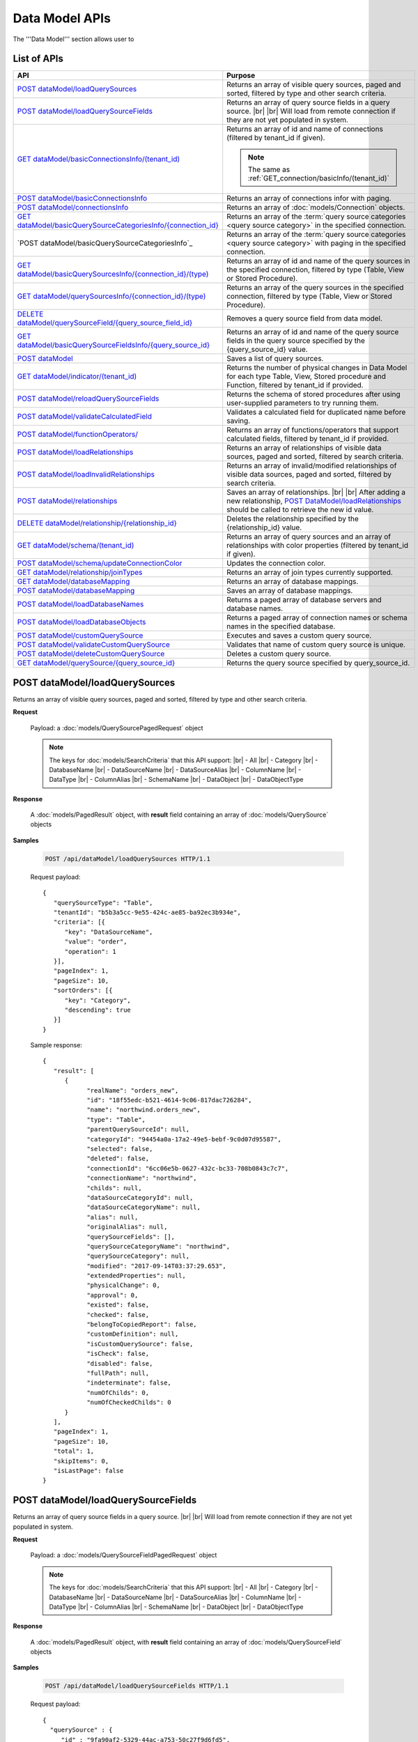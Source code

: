 

============================
Data Model APIs
============================

The '''Data Model''' section allows user to

.. hlist::
   :columns: 2
   
   * manage data sources and data source fields
   * add computed columns
   * delete columns
   * manage relationships

List of APIs
------------

.. list-table::
   :class: apitable
   :widths: 35 65
   :header-rows: 1

   * - API
     - Purpose
   * - `POST dataModel/loadQuerySources`_
     - Returns an array of visible query sources, paged and sorted, filtered by type and other search criteria.
   * - `POST dataModel/loadQuerySourceFields`_
     - Returns an array of query source fields in a query source. |br| |br|
       Will load from remote connection if they are not yet populated in system.
   * - `GET dataModel/basicConnectionsInfo/(tenant_id)`_
     - Returns an array of id and name of connections (filtered by tenant_id if given).
     
       .. note::
          
          The same as :ref:`GET_connection/basicInfo/(tenant_id)`
   * - `POST dataModel/basicConnectionsInfo`_
     - Returns an array of connections infor with paging.
   * - `POST dataModel/connectionsInfo`_
     - Returns an array of :doc:`models/Connection` objects.
   * - `GET dataModel/basicQuerySourceCategoriesInfo/{connection_id}`_
     - Returns an array of the :term:`query source categories <query source category>` in the specified connection.
     
       .. versionadded:: 2.0.3
   * - `POST dataModel/basicQuerySourceCategoriesInfo`_
     - Returns an array of the :term:`query source categories <query source category>` with paging in the specified connection.
     
       .. versionadded:: 2.4.0
   * - `GET dataModel/basicQuerySourcesInfo/{connection_id}/(type)`_
     - Returns an array of id and name of the query sources in the specified connection, filtered by type (Table, View or Stored Procedure).
   * - `GET dataModel/querySourcesInfo/{connection_id}/(type)`_
     - Returns an array of the query sources in the specified connection, filtered by type (Table, View or Stored Procedure).
   * - `DELETE dataModel/querySourceField/{query_source_field_id}`_
     - Removes a query source field from data model.
   * - `GET dataModel/basicQuerySourceFieldsInfo/{query_source_id}`_
     - Returns an array of id and name of the query source fields in the query source specified by the {query_source_id} value.
   * - `POST dataModel`_
     - Saves a list of query sources.
   * - `GET dataModel/indicator/(tenant_id)`_
     - Returns the number of physical changes in Data Model for each type Table, View, Stored procedure and Function, filtered by tenant_id if provided.
   * - `POST dataModel/reloadQuerySourceFields`_
     - Returns the schema of stored procedures after using user-supplied parameters to try running them.
   * - `POST dataModel/validateCalculatedField`_
     - Validates a calculated field for duplicated name before saving.
   * - `POST dataModel/functionOperators/`_
     - Returns an array of functions/operators that support calculated fields, filtered by tenant_id if provided.
   * - `POST dataModel/loadRelationships`_
     - Returns an array of relationships of visible data sources, paged and sorted, filtered by search criteria.
   * - `POST dataModel/loadInvalidRelationships`_

       .. versionadded:: 2.16.0
     - Returns an array of invalid/modified relationships of visible data sources, paged and sorted, filtered by search criteria.
   * - `POST dataModel/relationships`_
     - Saves an array of relationships. |br| |br|
       After adding a new relationship, `POST DataModel/loadRelationships`_ should be called to retrieve the new id value.
   * - `DELETE dataModel/relationship/{relationship_id}`_
     - Deletes the relationship specified by the {relationship_id} value.
   * - `GET dataModel/schema/(tenant_id)`_
     - Returns an array of query sources and an array of relationships with color properties (filtered by tenant_id if given).
   * - `POST dataModel/schema/updateConnectionColor`_
     - Updates the connection color.
   * - `GET dataModel/relationship/joinTypes`_
     - Returns an array of join types currently supported.
   * - `GET dataModel/databaseMapping`_
     - Returns an array of database mappings.
   * - `POST dataModel/databaseMapping`_
     - Saves an array of database mappings.
   * - `POST dataModel/loadDatabaseNames`_
     - Returns a paged array of database servers and database names.
   * - `POST dataModel/loadDatabaseObjects`_
     - Returns a paged array of connection names or schema names in the specified database.
   * - `POST dataModel/customQuerySource`_
     - Executes and saves a custom query source.
   * - `POST dataModel/validateCustomQuerySource`_
     - Validates that name of custom query source is unique.
   * - `POST dataModel/deleteCustomQuerySource`_
     - Deletes a custom query source.
   * - `GET dataModel/querySource/{query_source_id}`_
     - Returns the query source specified by query_source_id.

.. _POST_dataModel/loadQuerySources:

POST dataModel/loadQuerySources
--------------------------------------------------------------

Returns an array of visible query sources, paged and sorted, filtered by type and other search criteria.

**Request**

    Payload: a :doc:`models/QuerySourcePagedRequest` object

    .. note::
       
       The keys for :doc:`models/SearchCriteria` that this API support: |br|
       - All |br|
       - Category |br|
       - DatabaseName |br|
       - DataSourceName |br|
       - DataSourceAlias |br|
       - ColumnName |br|
       - DataType |br|
       - ColumnAlias |br|
       - SchemaName |br|
       - DataObject |br|
       - DataObjectType

**Response**

    A :doc:`models/PagedResult` object, with **result** field containing an array of :doc:`models/QuerySource` objects

**Samples**

   .. code-block:: http

      POST /api/dataModel/loadQuerySources HTTP/1.1

   Request payload::

      {
         "querySourceType": "Table",
         "tenantId": "b5b3a5cc-9e55-424c-ae85-ba92ec3b934e",
         "criteria": [{
            "key": "DataSourceName",
            "value": "order",
            "operation": 1
         }],
         "pageIndex": 1,
         "pageSize": 10,
         "sortOrders": [{
            "key": "Category",
            "descending": true
         }]
      }

   Sample response::

      {
         "result": [        
            {
                  "realName": "orders_new",
                  "id": "18f55edc-b521-4614-9c06-817dac726284",
                  "name": "northwind.orders_new",
                  "type": "Table",
                  "parentQuerySourceId": null,
                  "categoryId": "94454a0a-17a2-49e5-bebf-9c0d07d95587",
                  "selected": false,
                  "deleted": false,
                  "connectionId": "6cc06e5b-0627-432c-bc33-708b0843c7c7",
                  "connectionName": "northwind",
                  "childs": null,
                  "dataSourceCategoryId": null,
                  "dataSourceCategoryName": null,
                  "alias": null,
                  "originalAlias": null,
                  "querySourceFields": [],
                  "querySourceCategoryName": "northwind",
                  "querySourceCategory": null,
                  "modified": "2017-09-14T03:37:29.653",
                  "extendedProperties": null,
                  "physicalChange": 0,
                  "approval": 0,
                  "existed": false,
                  "checked": false,
                  "belongToCopiedReport": false,
                  "customDefinition": null,
                  "isCustomQuerySource": false,
                  "isCheck": false,
                  "disabled": false,
                  "fullPath": null,
                  "indeterminate": false,
                  "numOfChilds": 0,
                  "numOfCheckedChilds": 0
            }
         ],
         "pageIndex": 1,
         "pageSize": 10,
         "total": 1,
         "skipItems": 0,
         "isLastPage": false
      }

.. _POST_dataModel/loadQuerySourceFields:

POST dataModel/loadQuerySourceFields
--------------------------------------------------------------

Returns an array of query source fields in a query source. |br| |br|
Will load from remote connection if they are not yet populated in system.

**Request**

    Payload: a :doc:`models/QuerySourceFieldPagedRequest` object

    .. note::
       
       The keys for :doc:`models/SearchCriteria` that this API support: |br|
       - All |br|
       - Category |br|
       - DatabaseName |br|
       - DataSourceName |br|
       - DataSourceAlias |br|
       - ColumnName |br|
       - DataType |br|
       - ColumnAlias |br|
       - SchemaName |br|
       - DataObject |br|
       - DataObjectType


**Response**

        A :doc:`models/PagedResult` object, with **result** field containing an array of :doc:`models/QuerySourceField` objects

**Samples**

   .. code-block:: http

      POST /api/dataModel/loadQuerySourceFields HTTP/1.1

   Request payload::

      {
        "querySource" : {
           "id" : "9fa90af2-5329-44ac-a753-50c27f9d6fd5",
           "type" : "Table"
        },
        "criteria" : [],
        "tenantId" : null,
        "pageIndex" : 1,
        "pageSize" : 1,
        "sortOrders" : [{
              "key" : "Alias",
              "descending" : true
           }
        ]
      }


   Sample response::

      {
         "result": [
            {
                  "name": "ShipVia",
                  "alias": "",
                  "dataType": "int",
                  "izendaDataType": "Numeric",
                  "allowDistinct": true,
                  "visible": true,
                  "filterable": true,
                  "querySourceId": "18f55edc-b521-4614-9c06-817dac726284",
                  "parentId": null,
                  "expressionFields": [],
                  "filteredValue": "",
                  "type": 0,
                  "groupPosition": 0,
                  "position": 7,
                  "extendedProperties": "{\"PrimaryKey\":true}",
                  "physicalChange": 0,
                  "approval": 0,
                  "existed": false,
                  "matchedTenant": false,
                  "functionName": null,
                  "expression": null,
                  "fullName": null,
                  "calculatedTree": null,
                  "reportId": null,
                  "originalName": null,
                  "originalId": "00000000-0000-0000-0000-000000000000",
                  "isParameter": false,
                  "isCalculated": false,
                  "hasAggregatedFunction": false,
                  "querySource": null,
                  "querySourceName": null,
                  "categoryName": null,
                  "inaccessible": false,
                  "originalAlias": null,
                  "fullPath": null,
                  "isCheck": false,
                  "id": "0b0645cc-c401-4574-a868-aacaada4cb16",
                  "state": 0,
                  "deleted": false,
                  "inserted": true,
                  "version": null,
                  "created": null,
                  "createdBy": "acme",
                  "modified": "2017-09-14T03:35:32.33",
                  "modifiedBy": null
            }
         ],
         "pageIndex": 1,
         "pageSize": 1,
         "total": 14,
         "skipItems": 0,
         "isLastPage": true
      }


GET dataModel/basicConnectionsInfo/(tenant_id)
--------------------------------------------------------------

Returns an array of id and name of connections (filtered by tenant_id if given).

.. note::

   The same as :ref:`GET_connection/basicInfo/(tenant_id)`

**Request**

    No payload

**Response**

   An array of :doc:`models/Item` objects with:

      \- **key** is the id of the connection |br|
      \- **value** is the name of the connection

**Samples**

   .. code-block:: http

      GET /api/dataModel/basicConnectionsInfo HTTP/1.1

   Sample response::

      [
         {
            "key": "6cc06e5b-0627-432c-bc33-708b0843c7c7",
            "value": "northwind",
            "originalValue": null,
            "dataFormat": null,
            "intimePeriodType": null,
            "valueInTimePeriod": 0,
            "function": null
         }
      ]

POST dataModel/basicConnectionsInfo
--------------------------------------------------------------

Returns an array of connections infor with paging.

.. versionadded:: 2.4.0

.. note::

   The same as :ref:`GET_connection/basicInfo/(tenant_id)`

**Request**

   Payload: a :doc:`models/PagedRequest` object.

   .. note::
       
       The keys for :doc:`models/SearchCriteria` that this API support: |br|
       - Id |br|
       - Name

**Response**

   A :doc:`models/PagedResult` object with **result** field containing a list of :doc:`models/Item` objects whose each **key** is the connectionsId and **value** is the connectionName.

**Samples**

   .. code-block:: http

      POST /api/dataModel/basicConnectionsInfo HTTP/1.1

   Sample response::

      {
         "result": [
            {
                  "key": "2046c03b-3830-4385-9ac0-bdc95e92ea49",
                  "value": "[MSSQL]My Test 1",
                  "originalValue": null,
                  "dataFormat": null,
                  "intimePeriodType": null,
                  "valueInTimePeriod": 0,
                  "function": null
            },
            {
                  "key": "7e682625-52c8-4524-a19d-4d8225aa9ea8",
                  "value": "[MSSQL]My Test 2",
                  "originalValue": null,
                  "dataFormat": null,
                  "intimePeriodType": null,
                  "valueInTimePeriod": 0,
                  "function": null
            }
         ],
         "pageIndex": 1,
         "pageSize": 2,
         "total": 19,
         "skipItems": 0,
         "isLastPage": false
      }

POST dataModel/connectionsInfo
--------------------------------------------------------

Returns an array of :doc:`models/Connection` objects.

.. versionadded:: 2.7.0

**Request**

   Payload: a :doc:`models/PagedRequest` object.

**Response**

   A :doc:`models/PagedResult` object with **result** field containing a list of :doc:`models/Connection` objects.

**Samples**

   .. code-block:: http

      POST /api/dataModel/connectionsInfo HTTP/1.1

   Request payload::

      {
         "skipItems":-1,
         "tenantId":null
      }

   Sample response::

      {  
         "result":[  
            {  
               "id":"fa1c3381-d56a-4648-a280-480c759ef867",
               "name":"mydb",
               "originalName":null,
               "serverTypeId":"572bd576-8c92-4901-ab2a-b16e38144813",
               "databaseServer":"izenda-vm04",
               "serverTypeName":"MSSQL",
               "connectionString":"1YRqPAk9Lqdvvn/yborkLmvZ2CP4cI+xfMq4NZdEfvLVxFoMqDSGYBLPPOYIwpEWLhKw+f1nxXIcqfUZxE4mRA==",
               "visible":false,
               "deleted":false,
               "relateToConnectionId":null,
               "tenantId":null,
               "dBSource":{  
                  "querySources":[]
               },
               "relationships":null,
               "physicalChange":0,
               "checked":false,
               "isCheck":false,
               "databaseName":"mydb",
               "fullPath":null,
               "indeterminate":false,
               "numOfChilds":0,
               "numOfCheckedChilds":0
            }
         ],
         "pageIndex":0,
         "pageSize":1000,
         "total":5,
         "skipItems":-1,
         "isLastPage":true
      }


GET dataModel/basicQuerySourceCategoriesInfo/{connection_id}
--------------------------------------------------------------

Returns an array of the :term:`query source categories <query source category>` in the specified connection.

.. versionadded:: 2.0.3

**Request**

    No payload

**Response**

   An array of :doc:`models/Item` objects with:

      \- **key** is the id of the :doc:`models/QuerySourceCategory` |br|
      \- **value** is the name of the :doc:`models/QuerySourceCategory`

**Samples**

   .. code-block:: http

      GET /api/dataModel/basicQuerySourceCategoriesInfo/2046c03b-3830-4385-9ac0-bdc95e92ea49 HTTP/1.1

   Sample response::

      [
        {
          "key": "34dc82ea-890d-4e3a-86a9-91ef171fd6f5",
          "value": "Application",
          "originalValue": null,
          "dataFormat": null,
          "intimePeriodType": null,
          "valueInTimePeriod": 0,
          "function": null
        },
        {
          "key": "e3354049-cffc-4b3d-1g25-e9f518d12d01",
          "value": "DataLoadSimulation",
          "originalValue": null,
          "dataFormat": null,
          "intimePeriodType": null,
          "valueInTimePeriod": 0,
          "function": null
        }
      ]

POST dataModel/basicQuerySourceCategoriesInfo/
--------------------------------------------------------------

Returns an array of the :term:`query source categories <query source category>` with paging.

.. versionadded:: 2.4.0

**Request**

    Payload: a :doc:`models/QuerySourceCategoryPagedRequest` object.

    .. note::
       
       The keys for :doc:`models/SearchCriteria` that this API support: |br|
       - Id |br|
       - Name

**Response**

       A :doc:`models/PagedResult` object with **result** field containing a list of :doc:`models/Item` objects whose each **key** is the id of the :doc:`models/QuerySourceCategory` and **value** is the name of the the :doc:`models/QuerySourceCategory`.

**Samples**

   .. code-block:: http

      POST /api/dataModel/basicQuerySourceCategoriesInfo HTTP/1.1

   Sample response::

      {
         "result": [
            {
                  "key": "34dc82ea-890d-4e3a-86a9-91ef171f4ca5",
                  "value": "Application",
                  "originalValue": null,
                  "dataFormat": null,
                  "intimePeriodType": null,
                  "valueInTimePeriod": 0,
                  "function": null
            }
         ],
         "pageIndex": 1,
         "pageSize": 1,
         "total": 11,
         "skipItems": 0,
         "isLastPage": false
      }

GET dataModel/basicQuerySourcesInfo/{connection_id}/(type)
--------------------------------------------------------------

Returns an array of id and name of the query sources in the specified connection, filtered by type (Table, View or Stored Procedure).

**Request**

    No payload

    **type** values:
    
    * Table
    * View
    * Stored%20Procedure

**Response**

   An array of :doc:`models/Item` objects with:

      \- **key** is the id of the :doc:`models/QuerySource` |br|
      \- **value** is the name of the :doc:`models/QuerySource`

**Samples**

   .. code-block:: http

      GET /api/dataModel/basicQuerySourcesInfo/48733501-c57d-48ca-aded-501d5ebdaad9 HTTP/1.1

   Sample response::

      [{
         "key": "4e9aabda-9a95-4a00-8d80-0b8b1fbc7bc8",
         "value": "dbo.Suppliers",
         "originalValue": null,
         "dataFormat": null,
         "intimePeriodType": null,
         "valueInTimePeriod": 0,
         "function": null
      }, {
         "key": "42f7c4ff-f44e-4460-bd50-10540d99a276",
         "value": "dbo.Order Details",
         "originalValue": null,
         "dataFormat": null,
         "intimePeriodType": null,
         "valueInTimePeriod": 0,
         "function": null
      }]


GET dataModel/querySourcesInfo/{connection_id}/(type)
--------------------------------------------------------------

Returns an array of the query sources in the specified connection, filtered by type (Table, View or Stored Procedure).

**Request**

    No payload

    **type** values:

    * Table
    * View
    * Stored%20Procedure

**Response**

    An array of :doc:`models/QuerySourceInfo` objects

**Samples**

   .. code-block:: http

      GET /api/dataModel/querySourcesInfo/5e8e56ce-ac29-48cf-ae0d-56cb5d9a935e/Table HTTP/1.1

   Sample response::

      [
        {
          "id": "77882ea1-6d82-45c2-b762-6c8612682b91",
          "name": "Categories",
          "alias": null,
          "category": "dbo",
          "serverTypeId": "00000000-0000-0000-0000-000000000000",
          "connectionStringId": "00000000-0000-0000-0000-000000000000",
          "connectionString": null,
          "connectionName": null,
          "querySourceCategoryName": null
        },
        {
          "id": "55329213-9db0-4835-b465-44b3ac9b19fa",
          "name": "CustomerCustomerDemo",
          "alias": null,
          "category": "dbo",
          "serverTypeId": "00000000-0000-0000-0000-000000000000",
          "connectionStringId": "00000000-0000-0000-0000-000000000000",
          "connectionString": null,
          "connectionName": null,
          "querySourceCategoryName": null
        }]


DELETE dataModel/querySourceField/{query_source_field_id}
--------------------------------------------------------------

Removes a query source field from data model.

**Request**

    No payload

**Response**

    * true if the deletion is succesful
    * false if not

**Samples**

   .. code-block:: http

      DELETE /api/dataModel/querySourceField/da7be1b4-d4c0-43c4-a11b-5c87004c4837 HTTP/1.1

   Sample response::

      true


GET dataModel/basicQuerySourceFieldsInfo/{query_source_id}
--------------------------------------------------------------

Returns an array of id and name of the query source fields in the query source specified by the {query_source_id} value.

**Request**

    No payload

**Response**

   An array of :doc:`models/Item` objects with:

      \- **key** is the id of the :doc:`models/QuerySourceField` |br|
      \- **value** if the name of the :doc:`models/QuerySourceField`

**Samples**

   .. code-block:: http

      GET /api/dataModel/basicQuerySourceFieldsInfo/4e9aabda-9a95-4a00-8d80-0b8b1fbc7bc8 HTTP/1.1

   Sample response::

      [{
         "key": "f8c2a34b-b304-4f1d-9d90-96c018ec3d2a",
         "value": "ContactName",
         "originalValue": null,
         "dataFormat": null,
         "intimePeriodType": null,
         "valueInTimePeriod": 0,
         "function": null
      }, {
         "key": "a895434e-a77b-452e-8ed1-9b5fa339f1a8",
         "value": "CompanyName",
         "originalValue": null,
         "dataFormat": null,
         "intimePeriodType": null,
         "valueInTimePeriod": 0,
         "function": null
      }, {
         "key": "3b266337-0142-4a4b-8351-ea0a74a7f234",
         "value": "SupplierID",
         "originalValue": null,
         "dataFormat": null,
         "intimePeriodType": null,
         "valueInTimePeriod": 0,
         "function": null
      }]

.. _POST_dataModel:

POST dataModel
--------------------------------------------------------------

Saves a list of query sources.

**Request**

    Payload: a :doc:`models/DataModel` object

**Response**

    An :doc:`models/OperationResult` object with **success** field true if the save is successful

**Samples**

   .. code-block:: http

      POST /api/dataModel HTTP/1.1

   Request payload to save the aliases for column [dbo].[AWBuildVersion].[Database Version] and for table [dbo].[Categories]::

      {
        "tenantId" : null,
        "querySources" : [{
              "id" : "c3330d53-cd8d-411c-9e7d-05849c7f2cc3",
              "name" : "dbo.AWBuildVersion",
              "type" : "Table",
              "parentQuerySourceId" : null,
              "categoryId" : null,
              "selected" : false,
              "connectionId" : "828e10df-dedb-42f6-8adf-b0785810837e",
              "connectionName" : "AdventureWorks2008R2",
              "childs" : null,
              "dataSourceCategoryId" : null,
              "dataSourceCategoryName" : null,
              "alias" : null,
              "querySourceFields" : [{
                    "id" : "dc4eca5c-ec25-4721-9f72-f98813f9b116",
                    "name" : "VersionDate",
                    "alias" : "",
                    "dataType" : "datetime",
                    "visible" : true,
                    "filterable" : true,
                    "deleted" : false,
                    "querySourceId" : "c3330d53-cd8d-411c-9e7d-05849c7f2cc3",
                    "parentId" : null,
                    "children" : null,
                    "modified" : "2016-04-06T04:20:37",
                    "filteredValue" : "{}",
                    "type" : 0,
                    "position" : 0,
                    "extendedProperties" : "",
                    "physicalChange" : 0,
                    "approval" : 0,
                    "existed" : false,
                    "matchedTenant" : false
                 }, {
                    "id" : "a3466647-d30b-4b21-868d-c05d074cba66",
                    "name" : "Database Version",
                    "alias" : "dbversion",
                    "dataType" : "nvarchar",
                    "visible" : true,
                    "filterable" : true,
                    "deleted" : false,
                    "querySourceId" : "c3330d53-cd8d-411c-9e7d-05849c7f2cc3",
                    "parentId" : null,
                    "children" : null,
                    "modified" : "2016-04-06T04:20:37",
                    "filteredValue" : "{}",
                    "type" : 0,
                    "position" : 0,
                    "extendedProperties" : "",
                    "physicalChange" : 0,
                    "approval" : 0,
                    "existed" : false,
                    "matchedTenant" : false
                 }
              ],
              "querySourceCategory" : null,
              "modified" : null,
              "extendedProperties" : "{}",
              "physicalChange" : 0,
              "approval" : 0,
              "existed" : false
           }, {
              "id" : "f5e3450b-2b5b-4388-bce3-05efba5b8311",
              "name" : "dbo.Categories",
              "type" : "Table",
              "parentQuerySourceId" : null,
              "categoryId" : null,
              "selected" : false,
              "connectionId" : "8143ad74-fa73-4224-9299-b115252e1cc7",
              "connectionName" : "Northwind2014",
              "childs" : null,
              "dataSourceCategoryId" : "014e42b4-979a-4a7f-80cf-492142572d10",
              "dataSourceCategoryName" : "test",
              "alias" : "Cats",
              "querySourceFields" : [],
              "querySourceCategory" : null,
              "modified" : null,
              "extendedProperties" : "{}",
              "physicalChange" : 0,
              "approval" : 0,
              "existed" : false
           }
        ]
      }

   Request Payload to set dynamic for stored procedure [dbo].[CustOrdersDetail]::

      {
        "tenantId" : null,
        "querySources" : [{
              "id" : "eabce774-10e4-4c9d-b0fd-7f8dc3b8a6be",
              "name" : "dbo.CustOrdersDetail",
              "type" : "Stored Procedure",
              "parentQuerySourceId" : null,
              "categoryId" : null,
              "selected" : false,
              "connectionId" : "38f89176-7113-4a20-aed0-9758cb65122a",
              "connectionName" : "AdventureWorks2008R2",
              "childs" : null,
              "dataSourceCategoryId" : null,
              "dataSourceCategoryName" : null,
              "alias" : null,
              "querySourceFields" : [{
                    "id" : "5d4c6339-1539-43ed-a1d4-fd6f423f6bd3",
                    "name" : "@OrderID",
                    "alias" : "",
                    "dataType" : "int",
                    "visible" : true,
                    "filterable" : true,
                    "deleted" : false,
                    "querySourceId" : "eabce774-10e4-4c9d-b0fd-7f8dc3b8a6be",
                    "parentId" : null,
                    "children" : null,
                    "modified" : "2016-04-13T08:55:15.803",
                    "filteredValue" : "{}",
                    "type" : 1,
                    "position" : 1,
                    "extendedProperties" : null,
                    "physicalChange" : 0,
                    "approval" : 0,
                    "existed" : false,
                    "matchedTenant" : false
                 }
              ],
              "querySourceCategory" : null,
              "modified" : "2016-12-13T08:55:15.787",
              "extendedProperties" : "{\"Dynamic\":true,\"Static\":false}",
              "physicalChange" : 0,
              "approval" : 0,
              "existed" : false
           }
        ]
      }

   Request Payload to set Field Level and Expression Level for functions::

      {
        "tenantId" : null,
        "querySources" : [{
              "id" : "b2972494-ca59-4904-9561-d4b609a6b806",
              "name" : "northwind.DateOnly",
              "type" : "Function",
              "parentQuerySourceId" : null,
              "categoryId" : null,
              "selected" : false,
              "connectionId" : "33244a6a-df64-46f8-8c5c-93eebe0f9c47",
              "connectionName" : "northwind",
              "childs" : null,
              "dataSourceCategoryId" : null,
              "dataSourceCategoryName" : null,
              "alias" : null,
              "querySourceFields" : [],
              "querySourceCategory" : null,
              "modified" : "2016-12-13T07:36:42.713",
              "extendedProperties" : "{\"ReturnedValue\":\"varchar\",\"InputParams\":\"InDateTime\",\"FieldLevel\":true,\"ExpressionLevel\":true}",
              "physicalChange" : 0,
              "approval" : 0,
              "existed" : false
           }, {
              "id" : "2224f941-a4e1-4211-8c52-fcba3dc14dd8",
              "name" : "northwind.MyRound",
              "type" : "Function",
              "parentQuerySourceId" : null,
              "categoryId" : null,
              "selected" : false,
              "connectionId" : "33244a6a-df64-46f8-8c5c-93eebe0f9c47",
              "connectionName" : "northwind",
              "childs" : null,
              "dataSourceCategoryId" : null,
              "dataSourceCategoryName" : null,
              "alias" : null,
              "querySourceFields" : [],
              "querySourceCategory" : null,
              "modified" : "2016-12-13T07:36:42.713",
              "extendedProperties" : "{\"ReturnedValue\":\"double\",\"InputParams\":\"Operand,Places\",\"FieldLevel\":false,\"ExpressionLevel\":true}",
              "physicalChange" : 0,
              "approval" : 0,
              "existed" : false
           }
        ]
      }

   Successful response::

      {
        "success" : true,
        "messages" : [],
        "data" : null
      }

GET dataModel/indicator/(tenant_id)
--------------------------------------------------------------

Returns the number of physical changes in Data Model for each type Table, View, Stored procedure and Function, filtered by tenant_id if provided.

**Request**

    No payload

**Response**

   An array of :doc:`models/Item` objects with:

      \- **key** is Either "Table", "View", "Stored procedure" or "Function" |br|
      \- **value** is the number of changes for each type

**Samples**

   .. code-block:: http

      GET /api/dataModel/indicator HTTP/1.1

   Sample response::

      [{
        "key" : "Table",
        "value" : 2,
        "originalValue": null,
        "dataFormat": null,
        "intimePeriodType": null,
        "valueInTimePeriod": 0,
        "function": null
      }, {
        "key" : "View",
        "value" : 1,
        "originalValue": null,
        "dataFormat": null,
        "intimePeriodType": null,
        "valueInTimePeriod": 0,
        "function": null
      }]


POST dataModel/reloadQuerySourceFields
--------------------------------------------------------------

Returns the schema of stored procedures after using user-supplied parameters to try running them.

**Request**

    Payload: a :doc:`models/ReloadQuerySourceRequest` object

    .. note::
       
       The keys for :doc:`models/SortOrder` that this API support: |br|
       - ColumnName |br|
       - ColumnAlias |br|

**Response**

    A :doc:`models/DataResult` object, with **data** field containing a :doc:`models/PagedResult` object whose **result** field containing a list of :doc:`models/QuerySourceField` objects

**Samples**

   .. code-block:: http

      POST /api/dataModel/reloadQuerySourceFields HTTP/1.1

   Request payload for Filter Lookup Key - Value::

      {
        "querySourceId" : "0cd0f186-48f1-47a9-9975-1f2bded3a5cc",
        "postedParameters" : [{
              "id" : "8ccfac80-c883-446b-948d-18568dc4d173",
              "name" : "@OrderID",
              "filteredValue" : {
                 "type":"1",
                 "databaseName":"Northwind",
                 "databaseId":"f7d00fd9-bfb4-40ae-b25a-61007781b196",
                 "querySourceName":"dbo.Order Details",
                 "querySourceId":"000e6c8a-89fd-4b38-8d6a-1b891c180daa",
                 "lookupKeyQuerySourceFieldName":"OrderID",
                 "lookupKeyQuerySourceFieldId":"a0acf5b0-4e47-49d6-af73-c953408df3ef",
                 "displayQuerySourceFieldName":"OrderID",
                 "displayQuerySourceFieldId":"a0acf5b0-4e47-49d6-af73-c953408df3ef",
                 "userDefinedValues": []
              }
           }
        ],
        "sortOrders" : [{
              "key" : "ColumnName",
              "descending" : true
           }
        ]
      }

   Request payload for User Defined Filter Value::

      {
        "querySourceId" : "0cd0f186-48f1-47a9-9975-1f2bded3a5cc",
        "postedParameters" : [{
              "id" : "8ccfac80-c883-446b-948d-18568dc4d173",
              "name" : "@OrderID",
              "filteredValue" : {
                 "type" : "2",
                 "userDefinedValues" : ["1", "2"]
              }
           }
        ],
        "sortOrders" : [{
              "key" : "ColumnName",
              "descending" : true
           }
        ]
      }

   .. container:: toggle

      .. container:: header

         Sample response:

      .. code-block:: json

         {
            "data": {
               "result": [
                     {
                        "name": "ProductName",
                        "alias": "",
                        "dataType": "nvarchar",
                        "izendaDataType": "Text",
                        "allowDistinct": true,
                        "visible": true,
                        "filterable": true,
                        "querySourceId": "00000000-0000-0000-0000-000000000000",
                        "parentId": null,
                        "expressionFields": [],
                        "filteredValue": "{}",
                        "type": 0,
                        "groupPosition": 1,
                        "position": 3,
                        "extendedProperties": null,
                        "physicalChange": 0,
                        "approval": 0,
                        "existed": false,
                        "matchedTenant": false,
                        "functionName": null,
                        "expression": null,
                        "fullName": null,
                        "calculatedTree": null,
                        "reportId": null,
                        "originalName": null,
                        "originalId": "00000000-0000-0000-0000-000000000000",
                        "isParameter": false,
                        "isCalculated": false,
                        "hasAggregatedFunction": false,
                        "querySource": null,
                        "querySourceName": null,
                        "categoryName": null,
                        "inaccessible": false,
                        "originalAlias": null,
                        "fullPath": null,
                        "isCheck": false,
                        "id": "156f529f-af43-44b1-82b8-419e4a5ed086",
                        "state": 0,
                        "deleted": false,
                        "inserted": true,
                        "version": null,
                        "created": null,
                        "createdBy": "acme",
                        "modified": "0001-01-01T00:00:00",
                        "modifiedBy": null
                     },
                     {
                        "name": "@OrderID",
                        "alias": "",
                        "dataType": "int",
                        "izendaDataType": "Int",
                        "allowDistinct": true,
                        "visible": true,
                        "filterable": true,
                        "querySourceId": "00000000-0000-0000-0000-000000000000",
                        "parentId": null,
                        "expressionFields": [],
                        "filteredValue": "{}",
                        "type": 0,
                        "groupPosition": 1,
                        "position": 2,
                        "extendedProperties": null,
                        "physicalChange": 0,
                        "approval": 0,
                        "existed": false,
                        "matchedTenant": false,
                        "functionName": null,
                        "expression": null,
                        "fullName": null,
                        "calculatedTree": null,
                        "reportId": null,
                        "originalName": null,
                        "originalId": "00000000-0000-0000-0000-000000000000",
                        "isParameter": false,
                        "isCalculated": false,
                        "hasAggregatedFunction": false,
                        "querySource": null,
                        "querySourceName": null,
                        "categoryName": null,
                        "inaccessible": false,
                        "originalAlias": null,
                        "fullPath": null,
                        "isCheck": false,
                        "id": "086d5f37-d6b4-4aa4-807e-f6edac2f05b2",
                        "state": 0,
                        "deleted": false,
                        "inserted": true,
                        "version": null,
                        "created": null,
                        "createdBy": "acme",
                        "modified": "0001-01-01T00:00:00",
                        "modifiedBy": null
                     },
               ],
               "pageIndex": 0,
               "pageSize": 10,
               "total": 2,
               "skipItems": 0,
               "isLastPage": true
            },
            "success": true,
            "messages": null
         }


POST dataModel/validateCalculatedField
--------------------------------------------------------------

Validates a calculated field for duplicated name before saving.

**Request**

    Payload: a :doc:`models/QuerySourceField` object

**Response**

    * true if the name is valid
    * false if not

**Samples**

   .. code-block:: http

      POST /api/dataModel/validateCalculatedField HTTP/1.1

   Request payload::

      {
              "name" : "UnitPrice",
              "querySourceId" : "9d18fa06-bf09-4908-9cc0-3ecb15c0e9e4"
      }

   Sample response::

      {
         "success": true,
         "messages": null,
         "data": null
      }


POST dataModel/functionOperators/
--------------------------------------------------------------

Returns an array of functions/operators that support calculated fields, filtered by tenant_id if provided.

**Request**

    A :doc:`models/CalculatedFieldFunctionParam` object.

**Response**

    An array of :doc:`models/ReportFunction` objects

**Samples**

   .. code-block:: http

      POST /api/dataModel/functionOperators HTTP/1.1

   Sample Payload::

      {
         "tenantId" : "b5b3a5cc-9e55-424c-ae85-ba92ec3b934e",
         "querySourceIds" : [
            "273badf8-d210-494f-a458-25e8f462891f",
            "5cc9e1dd-239c-43ac-8098-6b1c4b9e4478",
            "25ac2696-cabb-41df-a9aa-1b46f46c42f1",
            "f7ae5b5d-628e-4eaf-b8b2-fd823a484a35"
         ],
         "includeCustomJsonFunction" : false
      }

   .. container:: toggle

      .. container:: header

         Sample response:

      .. code-block:: json

         [{
            "id": null,
            "name": "-",
            "expression": null,
            "dataType": null,
            "formatDataType": null,
            "syntax": "expression - expression",
            "expressionSyntax": "-",
            "isOperator": false,
            "userDefined": false,
            "extendedProperties": {}
         }, {
            "id": null,
            "name": "*",
            "expression": null,
            "dataType": null,
            "formatDataType": null,
            "syntax": "expression * expression",
            "expressionSyntax": "*",
            "isOperator": false,
            "userDefined": false,
            "extendedProperties": {}
         }, {
            "id": null,
            "name": "/",
            "expression": null,
            "dataType": null,
            "formatDataType": null,
            "syntax": "expression / expression",
            "expressionSyntax": "/",
            "isOperator": false,
            "userDefined": false,
            "extendedProperties": {}
         }, {
            "id": null,
            "name": "+",
            "expression": null,
            "dataType": null,
            "formatDataType": null,
            "syntax": "expression + expression",
            "expressionSyntax": "+",
            "isOperator": false,
            "userDefined": false,
            "extendedProperties": {}
         }, {
            "id": null,
            "name": "<",
            "expression": null,
            "dataType": null,
            "formatDataType": null,
            "syntax": "expression < expression",
            "expressionSyntax": "<",
            "isOperator": false,
            "userDefined": false,
            "extendedProperties": {}
         }, {
            "id": null,
            "name": "<=",
            "expression": null,
            "dataType": null,
            "formatDataType": null,
            "syntax": "expression <= expression",
            "expressionSyntax": "<=",
            "isOperator": false,
            "userDefined": false,
            "extendedProperties": {}
         }, {
            "id": null,
            "name": "<>",
            "expression": null,
            "dataType": null,
            "formatDataType": null,
            "syntax": "expression <> expression",
            "expressionSyntax": "<>",
            "isOperator": false,
            "userDefined": false,
            "extendedProperties": {}
         }, {
            "id": null,
            "name": "=",
            "expression": null,
            "dataType": null,
            "formatDataType": null,
            "syntax": "expression = expression",
            "expressionSyntax": "=",
            "isOperator": false,
            "userDefined": false,
            "extendedProperties": {}
         }, {
            "id": null,
            "name": ">",
            "expression": null,
            "dataType": null,
            "formatDataType": null,
            "syntax": "expression > expression",
            "expressionSyntax": ">",
            "isOperator": false,
            "userDefined": false,
            "extendedProperties": {}
         }, {
            "id": null,
            "name": ">=",
            "expression": null,
            "dataType": null,
            "formatDataType": null,
            "syntax": "expression >= expression",
            "expressionSyntax": ">=",
            "isOperator": false,
            "userDefined": false,
            "extendedProperties": {}
         }, {
            "id": null,
            "name": "AND",
            "expression": null,
            "dataType": null,
            "formatDataType": null,
            "syntax": "boolean_expression AND boolean_expression",
            "expressionSyntax": "AND",
            "isOperator": false,
            "userDefined": false,
            "extendedProperties": {}
         }, {
            "id": null,
            "name": "AVG",
            "expression": null,
            "dataType": null,
            "formatDataType": null,
            "syntax": "AVG (expression)",
            "expressionSyntax": "AVG",
            "isOperator": false,
            "userDefined": false,
            "extendedProperties": {}
         }, {
            "id": null,
            "name": "BETWEEN",
            "expression": null,
            "dataType": null,
            "formatDataType": null,
            "syntax": "BETWEEN (test_expression, begin_expression, end_expression)",
            "expressionSyntax": "BETWEEN",
            "isOperator": false,
            "userDefined": false,
            "extendedProperties": {}
         }, {
            "id": null,
            "name": "CASE WHEN...THEN...ELSE...END",
            "expression": null,
            "dataType": null,
            "formatDataType": null,
            "syntax": "CASE WHEN (boolean_expression) THEN (result_expression) [...n] [ELSE (else_result_expression)] END",
            "expressionSyntax": "CASE...WHEN...THEN...ELSE...END",
            "isOperator": false,
            "userDefined": false,
            "extendedProperties": {}
         }, {
            "id": null,
            "name": "CASE...WHEN...THEN...ELSE...END",
            "expression": null,
            "dataType": null,
            "formatDataType": null,
            "syntax": "CASE (input_expression) WHEN (when_expression) THEN (result_expression) [...n] [ELSE (else_result_expression)] END",
            "expressionSyntax": "CASE...WHEN...THEN...ELSE...END",
            "isOperator": false,
            "userDefined": false,
            "extendedProperties": {}
         }, {
            "id": null,
            "name": "CAST...AS",
            "expression": null,
            "dataType": null,
            "formatDataType": null,
            "syntax": "CAST (expression AS data_type)",
            "expressionSyntax": "CAST...AS",
            "isOperator": false,
            "userDefined": false,
            "extendedProperties": {}
         }, {
            "id": null,
            "name": "CONVERT",
            "expression": null,
            "dataType": null,
            "formatDataType": null,
            "syntax": "CONVERT (data_type [( length)], expression[, style])",
            "expressionSyntax": "CONVERT",
            "isOperator": false,
            "userDefined": false,
            "extendedProperties": {}
         }, {
            "id": null,
            "name": "COUNT",
            "expression": null,
            "dataType": null,
            "formatDataType": null,
            "syntax": "COUNT (expression)",
            "expressionSyntax": "COUNT",
            "isOperator": false,
            "userDefined": false,
            "extendedProperties": {}
         }, {
            "id": null,
            "name": "DATEADD",
            "expression": null,
            "dataType": null,
            "formatDataType": null,
            "syntax": "DATEADD (datepart, number, expression)",
            "expressionSyntax": "DATEADD",
            "isOperator": false,
            "userDefined": false,
            "extendedProperties": {}
         }, {
            "id": null,
            "name": "DATEDIFF",
            "expression": null,
            "dataType": null,
            "formatDataType": null,
            "syntax": "DATEDIFF (datepart, startdate, enddate)",
            "expressionSyntax": "DATEDIFF",
            "isOperator": false,
            "userDefined": false,
            "extendedProperties": {}
         }, {
            "id": null,
            "name": "DATEPART",
            "expression": null,
            "dataType": null,
            "formatDataType": null,
            "syntax": "DATEPART (datepart, date)",
            "expressionSyntax": "DATEPART",
            "isOperator": false,
            "userDefined": false,
            "extendedProperties": {}
         }, {
            "id": null,
            "name": "DISTINCT",
            "expression": null,
            "dataType": null,
            "formatDataType": null,
            "syntax": "DISTINCT (column) or DISTINCT column",
            "expressionSyntax": "DISTINCT",
            "isOperator": false,
            "userDefined": false,
            "extendedProperties": {}
         }, {
            "id": null,
            "name": "GETDATE",
            "expression": null,
            "dataType": null,
            "formatDataType": null,
            "syntax": "GETDATE ()",
            "expressionSyntax": "GETDATE",
            "isOperator": false,
            "userDefined": false,
            "extendedProperties": {}
         }, {
            "id": null,
            "name": "IF...THEN...ELSE...END",
            "expression": null,
            "dataType": null,
            "formatDataType": null,
            "syntax": "IF (boolean_expression) THEN (true_expression) [ELSE (false_expression)] END",
            "expressionSyntax": "IF...THEN...ELSE...END",
            "isOperator": false,
            "userDefined": false,
            "extendedProperties": {}
         }, {
            "id": null,
            "name": "IIF",
            "expression": null,
            "dataType": null,
            "formatDataType": null,
            "syntax": "IIF (boolean_expression, true_expression, [false_expression])",
            "expressionSyntax": "IIF",
            "isOperator": false,
            "userDefined": false,
            "extendedProperties": {}
         }, {
            "id": null,
            "name": "ISNULL",
            "expression": null,
            "dataType": null,
            "formatDataType": null,
            "syntax": "ISNULL (check_expression, replacement_value)",
            "expressionSyntax": "ISNULL",
            "isOperator": false,
            "userDefined": false,
            "extendedProperties": {}
         }, {
            "id": null,
            "name": "LEN",
            "expression": null,
            "dataType": null,
            "formatDataType": null,
            "syntax": "LEN (expression)",
            "expressionSyntax": "LEN",
            "isOperator": false,
            "userDefined": false,
            "extendedProperties": {}
         }, {
            "id": null,
            "name": "MAX",
            "expression": null,
            "dataType": null,
            "formatDataType": null,
            "syntax": "MAX (expression)",
            "expressionSyntax": "MAX",
            "isOperator": false,
            "userDefined": false,
            "extendedProperties": {}
         }, {
            "id": null,
            "name": "MIN",
            "expression": null,
            "dataType": null,
            "formatDataType": null,
            "syntax": "MIN (expression)",
            "expressionSyntax": "MIN",
            "isOperator": false,
            "userDefined": false,
            "extendedProperties": {}
         }, {
            "id": null,
            "name": "NOTBETWEEN",
            "expression": null,
            "dataType": null,
            "formatDataType": null,
            "syntax": "NOTBETWEEN (test_expression, begin_expression, end_expression)",
            "expressionSyntax": "NOTBETWEEN",
            "isOperator": false,
            "userDefined": false,
            "extendedProperties": {}
         }, {
            "id": null,
            "name": "OR",
            "expression": null,
            "dataType": null,
            "formatDataType": null,
            "syntax": "boolean_expression OR boolean_expression",
            "expressionSyntax": "OR",
            "isOperator": false,
            "userDefined": false,
            "extendedProperties": {}
         }, {
            "id": null,
            "name": "ROUND",
            "expression": null,
            "dataType": null,
            "formatDataType": null,
            "syntax": "ROUND (expression, length[, function])",
            "expressionSyntax": "ROUND",
            "isOperator": false,
            "userDefined": false,
            "extendedProperties": {}
         }, {
            "id": null,
            "name": "RUNNING AVG",
            "expression": null,
            "dataType": null,
            "formatDataType": null,
            "syntax": "RUNNINGAVG (column)",
            "expressionSyntax": "RUNNINGAVG",
            "isOperator": false,
            "userDefined": false,
            "extendedProperties": {}
         }, {
            "id": null,
            "name": "RUNNING COUNT",
            "expression": null,
            "dataType": null,
            "formatDataType": null,
            "syntax": "RUNNINGCOUNT (column)",
            "expressionSyntax": "RUNNINGCOUNT",
            "isOperator": false,
            "userDefined": false,
            "extendedProperties": {}
         }, {
            "id": null,
            "name": "RUNNING SUM",
            "expression": null,
            "dataType": null,
            "formatDataType": null,
            "syntax": "RUNNINGSUM (column)",
            "expressionSyntax": "RUNNINGSUM",
            "isOperator": false,
            "userDefined": false,
            "extendedProperties": {}
         }, {
            "id": null,
            "name": "SUM",
            "expression": null,
            "dataType": null,
            "formatDataType": null,
            "syntax": "SUM (expression)",
            "expressionSyntax": "SUM",
            "isOperator": false,
            "userDefined": false,
            "extendedProperties": {}
         }]


POST dataModel/loadRelationships
--------------------------------------------------------------

Returns an array of relationships of visible data sources, paged and sorted, filtered by search criteria.

**Request**

    Payload: a :doc:`models/RelationshipPagedRequest` object

**Response**

    A :doc:`models/PagedResult` object with **result** field containing an array of :doc:`models/Relationship` objects

**Samples**

   .. code-block:: http

      POST /api/dataModel/loadRelationships HTTP/1.1

   Request payload::

      {
         "querySourceId": null,
         "tenantId": "b5b3a5cc-9e55-424c-ae85-ba92ec3b934e",
         "criteria": [{
            "key": "All",
            "value": "SQL-North",
            "operation": 1
         }],
         "pageIndex": 1,
         "pageSize": 1,
         "sortOrders": [{
            "key": "DatabaseName",
            "descending": true
         }]
      }

   Sample response::

      {
         "result": [
            {
                  "joinConnectionId": "5e97b5e4-bf85-4be8-8244-cf195bdf4739",
                  "foreignConnectionId": "5e97b5e4-bf85-4be8-8244-cf195bdf4739",
                  "joinQuerySourceAlias": null,
                  "foreignQuerySourceAlias": null,
                  "joinFieldAlias": "",
                  "specifictJoinFieldAlias": null,
                  "foreignFieldAlias": "",
                  "specifictForeignFieldAlias": null,
                  "alias": null,
                  "systemRelationship": true,
                  "joinType": "Inner",
                  "parentRelationshipId": null,
                  "position": null,
                  "relationshipPosition": 0,
                  "relationshipKeyJoins": [],
                  "reportId": null,
                  "foreignAlias": null,
                  "joinQuerySourceUniqueName": null,
                  "joinFieldUniqueName": null,
                  "forgeinQuerySourceUniqueName": null,
                  "forgeinFieldUniqueName": null,
                  "tempId": null,
                  "aliasTempId": null,
                  "originalId": "00000000-0000-0000-0000-000000000000",
                  "isForeignDataObjectAlias": false,
                  "selectedForeignAlias": "c7341994-3506-4f4a-acd9-96f9b8936ec2_Orders",
                  "joinQuerySourceName": "Order Details",
                  "joinQuerySourceId": "7f9cd714-9b06-4aaf-9a8b-5475ea0cdefc",
                  "joinFieldId": "b577df4a-4419-4229-aefd-ad9caa0543ce",
                  "joinFieldType": null,
                  "foreignQuerySourceName": "Orders",
                  "foreignQuerySourceId": "c7341994-3506-4f4a-acd9-96f9b8936ec2",
                  "foreignFieldId": "da29f67c-6cc5-4aa8-b456-0b192ec07fa1",
                  "foreignFieldType": null,
                  "joinFieldName": "OrderID",
                  "foreignFieldName": "OrderID",
                  "joinDataSourceCategoryId": "31df942e-62be-4cda-8866-7ae7a65365f0",
                  "joinDataSourceCategoryName": "Northwind-MSSQL",
                  "foreignDataSourceCategoryId": "31df942e-62be-4cda-8866-7ae7a65365f0",
                  "foreignDataSourceCategoryName": "Northwind-MSSQL",
                  "comparisonOperator": null,
                  "id": "fb386813-a7f8-4033-862a-4a9cafbad38c",
                  "state": 0,
                  "deleted": false,
                  "inserted": true,
                  "version": null,
                  "created": null,
                  "createdBy": "Pika Chu",
                  "modified": "2017-09-14T10:12:06.667",
                  "modifiedBy": null
            }
         ],
         "pageIndex": 1,
         "pageSize": 1,
         "total": 7,
         "skipItems": 0,
         "isLastPage": false
      }

POST dataModel/loadInvalidRelationships
--------------------------------------------------------------

Returns an array of invalid/modified relationships of visible data sources, paged and sorted, filtered by search criteria.

**Request**

    Payload: a :doc:`models/RelationshipPagedRequest` object

**Response**

    A :doc:`models/PagedResult` object with **result** field containing an array of :doc:`models/Relationship` objects

**Samples**

   .. code-block:: http

      POST /api/dataModel/loadRelationships HTTP/1.1

   Request payload::

      {
         "querySourceId": null,
         "tenantId": null,
         "criteria": [
            {
               "key": "All",
               "value": "",
               "operation": 1
            }
         ],
         "pageIndex": 1,
         "pageSize": 10,
         "modifiedRelationships": [
            {
               "id": null,
               "joinConnectionId": "a202de0e-649d-4c7b-b282-ccdae94585e6",
               "foreignConnectionId": "a202de0e-649d-4c7b-b282-ccdae94585e6",
               "joinQuerySourceId": "5fba843d-9c64-4079-b727-c110bce2ee3f",
               "foreignQuerySourceId": "21c34241-c070-47c4-9cc4-86c9893daa5a",
               "joinFieldId": "f3fd1ac9-254e-4527-a66c-304e05f369bc",
               "foreignFieldId": "9d927e1a-1abe-4656-b2a6-bd662c49efe3",
               "alias": "",
               "systemRelationship": false,
               "joinType": "Inner",
               "position": "61"
            },
            {
               "id": null,
               "joinConnectionId": "a202de0e-649d-4c7b-b282-ccdae94585e6",
               "foreignConnectionId": "a202de0e-649d-4c7b-b282-ccdae94585e6",
               "joinQuerySourceId": "de6cc7be-98bb-4222-94ff-14f1ec6c5042",
               "foreignQuerySourceId": "5fba843d-9c64-4079-b727-c110bce2ee3f",
               "joinFieldId": "3f2e55c6-7796-4daf-b8d2-0b95e7ecdcf7",
               "foreignFieldId": "f3fd1ac9-254e-4527-a66c-304e05f369bc",
               "alias": "",
               "systemRelationship": false,
               "joinType": "Inner",
               "position": "60"
            }
         ],
         "sortOrders": [
            {
               "key": "DatabaseName",
               "descending": true
            }
         ]
      }

   .. container:: toggle

      .. container:: header

         Sample response:

      .. code-block:: json

         {
            "result": [
               {
                  "invalid": true,
                  "errors": [
                     {
                        "key": "Relationships",
                        "messages": [
                           "Relationship cannot be created from the selected fields. Please check the data type of the joined fields."
                        ]
                     },
                     {
                        "key": "Relationships[1]positionId",
                        "messages": [
                           "This positionID is duplicated."
                        ]
                     }
                  ],
                  "joinConnectionId": "a5f9033a-1ddf-4cfe-a152-b0e062b98dc4",
                  "foreignConnectionId": "a5f9033a-1ddf-4cfe-a152-b0e062b98dc4",
                  "joinQuerySourceAlias": null,
                  "foreignQuerySourceAlias": null,
                  "joinFieldAlias": null,
                  "specifictJoinFieldAlias": null,
                  "foreignFieldAlias": null,
                  "specifictForeignFieldAlias": null,
                  "alias": "",
                  "systemRelationship": false,
                  "joinType": "Inner",
                  "parentRelationshipId": null,
                  "position": "1",
                  "relationshipPosition": 0,
                  "hasBeenModified": false,
                  "relationshipKeyJoins": [],
                  "reportId": null,
                  "foreignAlias": null,
                  "joinQuerySourceUniqueName": null,
                  "joinFieldUniqueName": null,
                  "forgeinQuerySourceUniqueName": null,
                  "forgeinFieldUniqueName": null,
                  "tempId": null,
                  "aliasTempId": null,
                  "originalId": "00000000-0000-0000-0000-000000000000",
                  "isForeignDataObjectAlias": false,
                  "positionId": 1,
                  "selectedForeignAlias": "8c65d897-e945-40a8-916f-bfbdc082e83a_G",
                  "joinQuerySourceName": "D",
                  "joinQuerySourceId": "00766ac5-08ea-4306-aac9-6bf2aee58d77",
                  "joinFieldId": "d151cb50-a159-4673-90a9-5887232c9ca7",
                  "joinFieldType": null,
                  "foreignQuerySourceName": "G",
                  "foreignQuerySourceId": "8c65d897-e945-40a8-916f-bfbdc082e83a",
                  "foreignFieldId": "a93ac69e-9bf7-4a3c-8507-466eff16cb79",
                  "foreignFieldType": null,
                  "joinFieldName": null,
                  "foreignFieldName": null,
                  "joinDataSourceCategoryId": "00000000-0000-0000-0000-000000000000",
                  "joinDataSourceCategoryName": null,
                  "foreignDataSourceCategoryId": "00000000-0000-0000-0000-000000000000",
                  "foreignDataSourceCategoryName": null,
                  "comparisonOperator": null,
                  "id": null,
                  "state": 1,
                  "deleted": false,
                  "inserted": false,
                  "version": null,
                  "created": null,
                  "createdBy": "An Truong",
                  "modified": null,
                  "modifiedBy": null
               },
               {
                  "invalid": true,
                  "errors": [
                     {
                        "key": "Relationships",
                        "messages": [
                           "This relationship is duplicated."
                        ]
                     },
                     {
                        "key": "Relationships[3]positionId",
                        "messages": [
                           "This positionID is duplicated."
                        ]
                     }
                  ],
                  "joinConnectionId": "a5f9033a-1ddf-4cfe-a152-b0e062b98dc4",
                  "foreignConnectionId": "a5f9033a-1ddf-4cfe-a152-b0e062b98dc4",
                  "joinQuerySourceAlias": null,
                  "foreignQuerySourceAlias": null,
                  "joinFieldAlias": "",
                  "specifictJoinFieldAlias": null,
                  "foreignFieldAlias": "",
                  "specifictForeignFieldAlias": null,
                  "alias": "",
                  "systemRelationship": false,
                  "joinType": "Right",
                  "parentRelationshipId": null,
                  "position": "3",
                  "relationshipPosition": 0,
                  "hasBeenModified": false,
                  "relationshipKeyJoins": [],
                  "reportId": null,
                  "foreignAlias": null,
                  "joinQuerySourceUniqueName": null,
                  "joinFieldUniqueName": null,
                  "forgeinQuerySourceUniqueName": null,
                  "forgeinFieldUniqueName": null,
                  "tempId": null,
                  "aliasTempId": null,
                  "originalId": "00000000-0000-0000-0000-000000000000",
                  "isForeignDataObjectAlias": false,
                  "positionId": 1,
                  "selectedForeignAlias": "9326420d-8217-4b08-922d-926678b1c0bb_C",
                  "joinQuerySourceName": "B",
                  "joinQuerySourceId": "c2896b5b-8895-4a54-a402-25728b17d6dd",
                  "joinFieldId": "3e580a0b-5d11-4441-adc3-fa94d93fec9b",
                  "joinFieldType": null,
                  "foreignQuerySourceName": "C",
                  "foreignQuerySourceId": "9326420d-8217-4b08-922d-926678b1c0bb",
                  "foreignFieldId": "8a1bbdf7-320a-49d6-b256-3cbef5b55920",
                  "foreignFieldType": null,
                  "joinFieldName": "Id",
                  "foreignFieldName": "Id",
                  "joinDataSourceCategoryId": "1cf932d6-8cea-4aa1-a5c0-23ddcb71be72",
                  "joinDataSourceCategoryName": "CycleRelationship",
                  "foreignDataSourceCategoryId": "1cf932d6-8cea-4aa1-a5c0-23ddcb71be72",
                  "foreignDataSourceCategoryName": "CycleRelationship",
                  "comparisonOperator": null,
                  "id": "eec27f1b-dc25-48be-9f5c-a5eda552e521",
                  "state": 0,
                  "deleted": false,
                  "inserted": true,
                  "version": null,
                  "created": null,
                  "createdBy": "An Truong",
                  "modified": "2018-12-05T10:53:29",
                  "modifiedBy": null
               },
               {
                  "invalid": true,
                  "errors": [
                     {
                        "key": "Relationships",
                        "messages": [
                           "This relationship is duplicated."
                        ]
                     }
                  ],
                  "joinConnectionId": "a5f9033a-1ddf-4cfe-a152-b0e062b98dc4",
                  "foreignConnectionId": "a5f9033a-1ddf-4cfe-a152-b0e062b98dc4",
                  "joinQuerySourceAlias": null,
                  "foreignQuerySourceAlias": null,
                  "joinFieldAlias": null,
                  "specifictJoinFieldAlias": null,
                  "foreignFieldAlias": null,
                  "specifictForeignFieldAlias": null,
                  "alias": "",
                  "systemRelationship": false,
                  "joinType": "Right",
                  "parentRelationshipId": null,
                  "position": "2",
                  "relationshipPosition": 0,
                  "hasBeenModified": false,
                  "relationshipKeyJoins": [],
                  "reportId": null,
                  "foreignAlias": null,
                  "joinQuerySourceUniqueName": null,
                  "joinFieldUniqueName": null,
                  "forgeinQuerySourceUniqueName": null,
                  "forgeinFieldUniqueName": null,
                  "tempId": null,
                  "aliasTempId": null,
                  "originalId": "00000000-0000-0000-0000-000000000000",
                  "isForeignDataObjectAlias": false,
                  "positionId": null,
                  "selectedForeignAlias": "9326420d-8217-4b08-922d-926678b1c0bb_C",
                  "joinQuerySourceName": "B",
                  "joinQuerySourceId": "c2896b5b-8895-4a54-a402-25728b17d6dd",
                  "joinFieldId": "3e580a0b-5d11-4441-adc3-fa94d93fec9b",
                  "joinFieldType": null,
                  "foreignQuerySourceName": "C",
                  "foreignQuerySourceId": "9326420d-8217-4b08-922d-926678b1c0bb",
                  "foreignFieldId": "8a1bbdf7-320a-49d6-b256-3cbef5b55920",
                  "foreignFieldType": null,
                  "joinFieldName": null,
                  "foreignFieldName": null,
                  "joinDataSourceCategoryId": "00000000-0000-0000-0000-000000000000",
                  "joinDataSourceCategoryName": null,
                  "foreignDataSourceCategoryId": "00000000-0000-0000-0000-000000000000",
                  "foreignDataSourceCategoryName": null,
                  "comparisonOperator": null,
                  "id": null,
                  "state": 1,
                  "deleted": false,
                  "inserted": false,
                  "version": null,
                  "created": null,
                  "createdBy": "An Truong",
                  "modified": null,
                  "modifiedBy": null
               }
            ],
            "pageIndex": 1,
            "pageSize": 3,
            "total": 3,
            "skipItems": 0,
            "isLastPage": true
         }


POST dataModel/relationships
--------------------------------------------------------------

Saves an array of relationships. |br| |br|
After adding a new relationship, `POST DataModel/loadRelationships`_ should be called to retrieve the new id value.

**Request**

    Payload: an array of :doc:`models/Relationship` objects

**Response**

    An :doc:`models/OperationResult` object with **success** field true if the save is successful

**Samples**

   .. code-block:: http

      POST /api/dataModel/relationships HTTP/1.1

   Request payload to insert one new relationship and update another::

      [{
           "id" : null,
           "joinConnectionId" : "ca24a47e-ffdd-4391-a82a-254f48b451e5",
           "foreignConnectionId" : "ca24a47e-ffdd-4391-a82a-254f48b451e5",
           "joinQuerySourceId" : "d310d0ec-06b3-409f-b48c-1f519d0a51d5",
           "foreignQuerySourceId" : "9fb719f8-8a70-4f4e-91d5-4e8372413d92",
           "joinFieldId" : "79c398b3-bc5d-4c68-9329-111a7125ad0d",
           "foreignFieldId" : "aff13fd8-b7dc-439d-bfbf-1cd1a1728565",
           "alias" : "",
           "systemRelationship" : false,
           "joinType" : "Inner",
           "position" : "191"
        }, {
           "id" : "c7288fb3-1f9d-49c3-897e-1587d6ccda5f",
           "joinConnectionId" : "ca24a47e-ffdd-4391-a82a-254f48b451e5",
           "foreignConnectionId" : "ca24a47e-ffdd-4391-a82a-254f48b451e5",
           "joinQuerySourceId" : "e03b8805-60ae-41df-b69a-f3bece9721c5",
           "foreignQuerySourceId" : "9fb719f8-8a70-4f4e-91d5-4e8372413d92",
           "joinFieldId" : "322d9f3d-1f65-4d60-9cac-933a2c40db9d",
           "foreignFieldId" : "484817ea-f130-417b-a096-32c13249b7d0",
           "alias" : "",
           "systemRelationship" : false,
           "joinType" : "Inner",
           "modified" : "2016-04-15T03:57:37.803",
           "position" : "185"
        }
      ]

   Sample response::

      {
        "success" : true,
        "messages" : [],
        "data" : null
      }


DELETE dataModel/relationship/{relationship_id}
--------------------------------------------------------------

Deletes the relationship specified by the {relationship_id} value.

**Request**

    No payload

**Response**

    An :doc:`models/OperationResult` object with **success** field true if deletion is successful

**Samples**

   .. code-block:: http

      DELETE /api/dataModel/relationship/457dbf49-9b1d-42d0-9026-0e67ee86a912 HTTP/1.1

   Successful response::

      {
        "success" : true,
        "messages" : [],
        "data" : null
      }

   Response when trying to delete a system relationship::

      {
        "success": false,
        "messages": [
          {
            "key": "",
            "detail": null,
            "messages": [
              "System relationship cannot be deleted."
            ]
          }
        ],
        "data": null
      }

GET dataModel/schema/(tenant_id)
--------------------------------------------------------------

Returns an array of query sources and an array of relationships with color properties (filtered by tenant_id if given).

**Request**

    No payload

**Response**

    A :doc:`models/DataModelSchema` object

**Samples**

   .. code-block:: http

      GET /api/dataModel/schema HTTP/1.1

   Sample response for 2 relationships "Customer" Left joins with "Orders" and "Orders" Inner joins with "Order Details"::

      {
         "querySources": [{
            "id": "8aa52ba9-8324-4b8e-bf42-619a3f050aa5",
            "name": "dbo.Customers",
            "type": "Table",
            "color": null,
            "connectionId": "8195a480-ddd8-4915-95a0-432e24fed0ad",
            "modified": "2016-04-19T03:08:56.091528",
            "fields": [{
                 "name": "ContactName",
                 "properties": ""
            }, {
                 "name": "CustomerID",
                 "properties": "{\"PrimaryKey\":true}"
            }]
         }, {
            "id": "66dcf36e-e4b0-4c9b-9919-b9ba49377784",
            "name": "dbo.Orders",
            "type": "Table",
            "color": null,
            "connectionId": "8195a480-ddd8-4915-95a0-432e24fed0ad",
            "modified": "2016-12-19T03:08:56.091528",
            "fields": [{
                 "name": "CustomerID",
                 "properties": ""
            }, {
                 "name": "OrderDate",
                 "properties": ""
            }, {
                 "name": "OrderID",
                 "properties": "{\"PrimaryKey\":true}"
            }]
         }, {
            "id": "26efbdf4-c724-4824-bd9c-6ae1e2dc7435",
            "name": "dbo.Order Details",
            "type": "Table",
            "color": null,
            "connectionId": "8195a480-ddd8-4915-95a0-432e24fed0ad",
            "modified": "2016-12-19T03:08:56.091528",
            "fields": [{
                 "name": "OrderID",
                 "properties": "{\"PrimaryKey\":true}"
            }, {
                 "name": "ProductID",
                 "properties": "{\"PrimaryKey\":true}"
            }, {
                 "name": "Quantity",
                 "properties": ""
            }, {
                 "name": "UnitPrice",
                 "properties": ""
            }]
         }],
         "relationships": [{
            "joinQuerySourceId": "8aa52ba9-8324-4b8e-bf42-619a3f050aa5",
            "foreignQuerySourceId": "66dcf36e-e4b0-4c9b-9919-b9ba49377784",
            "twoWays": false
         }, {
            "joinQuerySourceId": "66dcf36e-e4b0-4c9b-9919-b9ba49377784",
            "foreignQuerySourceId": "26efbdf4-c724-4824-bd9c-6ae1e2dc7435",
            "twoWays": true
         }]
      }


POST dataModel/schema/updateConnectionColor
--------------------------------------------------------------

Updates the connection color.

**Request**

    A :doc:`models/ConnectionColor` object.

**Response**

    An :doc:`models/OperationResult` object.

**Samples**

   .. code-block:: http

      POST api/dataModel/schema/updateConnectionColor HTTP/1.1

   Request Payload::

      {
         "connectionId" : "6cc06e5b-0627-432c-bc33-708b0843c7c7",
         "color": null,
         "modified": "2017-09-15T03:11:24"
      }

   Sample Response::

      {
         "success": true,
         "messages": null,
         "data": null
      }

GET dataModel/relationship/joinTypes
--------------------------------------------------------------

Returns an array of join types currently supported.	

**Request**

    No payload

**Response**

    An array of string values. |br| |br|
    Currently supported are: "Inner", "Left", "Right", "Full" and "Cross".

**Samples**

   .. code-block:: http

      GET api/dataModel/relationship/joinTypes HTTP/1.1

   Sample response::

      ["Inner", "Left", "Right", "Full", "Cross"]

GET dataModel/databaseMapping
--------------------------------------------------------------

Returns an array of database mappings.

**Request**

    No payload

**Response**

    An array of :doc:`models/GlobalDatabaseMapping` objects

**Samples**

   .. code-block:: http

      GET api/dataModel/databaseMapping HTTP/1.1

   Sample response::

      [
         {
            "fromServer": "SERVER1",
            "toServer": "SERVER2",
            "fromDatabaseName": "[MSSQL] Northwind",
            "type": 2,
            "fromObject": "connection_name",
            "toDatabaseName": "[MSSQL] northwind",
            "toObject": "connection_name_2",
            "selectAllTenants": true,
            "tenantIds": "null",
            "tenants": null,
            "errorType": 0,
            "id": "258bbcf9-4bd1-49de-8728-1578bb4aefa7",
            "state": 0,
            "deleted": false,
            "inserted": true,
            "version": 1,
            "created": "2017-04-14T04:18:50.4000000-07:00",
            "createdBy": "John Doe",
            "modified": "2017-04-14T04:18:50.4000000-07:00",
            "modifiedBy": "John Doe"
         }
      ]

POST dataModel/databaseMapping
--------------------------------------------------------------

Saves an array of database mappings.

**Request**

    An array of :doc:`models/GlobalDatabaseMapping` objects

**Response**

    An :doc:`models/OperationResult` object, with **success** field true if the save is successful

**Samples**

   .. code-block:: http

      POST api/dataModel/databaseMapping HTTP/1.1

   Request Payload::

      [
         {
            "id": null,
            "fromServer": "SERVER1",
            "fromDatabaseName": "[MSSQL] Northwind",
            "type": 2,
            "fromObject": "connection_name",
            "toServer": "SERVER2",
            "toDatabaseName": "[MSSQL] northwind",
            "toObject": "connection_name_2",
            "tenants": null,
            "state": 1,
            "selectAllTenants": true
         }
      ]

   Sample response in case user has System Admin Permission::

      {
         "success":true
         "messages" : [],
         "data" : null
      }

   Sample response in case user does not have System Admin Permission::

    {
      "message" : "You don't have permission to perform this action",
      "detail" : "NoPermission"
    }

POST dataModel/loadDatabaseNames
--------------------------------------------------------------

Returns a paged array of database servers and database names.

**Request**

    A :doc:`models/DatabaseMappingPagedRequest` object

    **Notes:** Key for :doc:`models/SearchCriteria` support to search: "databaseName"

**Response**

    A :doc:`models/PagedResult` object, with **result** field containing an array of the following object:

    .. list-table::
       :header-rows: 1

       *  -  Field
          -  Description
          -  Note
       *  -  **serverTypeName** |br|
             string
          -  The type of the database server (MSSQL, Oracle, MySQL, etc.)
          -
       *  -  **databaseServer** |br|
             string
          -  The name of the server
          -
       *  -  **databaseName** |br|
             string
          -  The name of the database
          -

**Samples**

   .. code-block:: http

      POST api/dataModel/loadDatabaseNames HTTP/1.1

   Request Payload::

      {
         "pageIndex": 1,
         "pageSize": 10,
         "loadFromDatabase": true
      }

   Sample response::

      {
         "result": [
            {
               "serverTypeName": "AZSQL",
               "databaseServer": "abc.database.windows.net",
               "databaseName": "Northwind"
            },
            {
               "serverTypeName": "MSSQL",
               "databaseServer": "localhost",
               "databaseName": "Northwind"
            },
            {
               "serverTypeName": "MYSQL",
               "databaseServer": "192.168.1.1",
               "databaseName": "northwind"
            },
            {
               "serverTypeName": "ORACL",
               "databaseServer": "192.168.1.1:1521/orcl",
               "databaseName": "orcl"
            },
            {
               "serverTypeName": "PGSQL",
               "databaseServer": "192.168.1.1",
               "databaseName": "DB"
            }
         ],
         "pageIndex": 1,
         "pageSize": 10,
         "total": 5,
         "skipItems": 0,
         "isLastPage": true
      }

POST dataModel/loadDatabaseObjects
--------------------------------------------------------------

Returns a paged array of connection names or schema names in the specified database.

**Request**

    A :doc:`models/DatabaseMappingPagedRequest` object

**Response**

   A :doc:`models/PagedResult` object, with **result** field containing an array of strings.

   If :doc:`models/DatabaseMappingPagedRequest`.``type`` is ``2`` (Database), return connection names, else return schema names.

   **Notes:** Key for :doc:`models/SearchCriteria` support to search: "objectName"

**Samples**

   .. code-block:: http

      POST api/dataModel/loadDatabaseObjects HTTP/1.1

   Request Payload for Database::

      {
         "pageIndex": 1,
         "pageSize": 10,
         "databaseServer": "SERVER1",
         "databaseName": "[MSSQL] Northwind",
         "type": 2
      }

   Sample response for Database::

      {
         "result": [
            "connection_name"
         ],
         "pageIndex": 1,
         "pageSize": 10,
         "total": 1,
         "skipItems": 0,
         "isLastPage": true
      }

   Request Payload for Schema::

      {
         "pageIndex": 1,
         "pageSize": 10,
         "databaseServer": "SERVER1",
         "databaseName": "[MSSQL] Northwind",
         "type": 1
      }

   Sample response for Schema::

      {
         "result": [
            "dbo"
         ],
         "pageIndex": 1,
         "pageSize": 10,
         "total": 1,
         "skipItems": 0,
         "isLastPage": true
      }

POST dataModel/customQuerySource
--------------------------------------------------------------

Executes and saves a custom query source.

**Request**

    A :doc:`models/QuerySource` object

**Response**

   The saved :doc:`models/QuerySource` object.

**Samples**

   .. code-block:: http

      POST api/dataModel/customQuerySource HTTP/1.1

   Request Payload::

      {
         "name": "test",
         "connectionId": "6cc06e5b-0627-432c-bc33-708b0843c7c7",
         "categoryId": "94454a0a-17a2-49e5-bebf-9c0d07d95587",
         "customDefinition": "Select OrderID\nfrom orders"
      }

   .. container:: toggle

      .. container:: header

         Sample response:

      .. code-block:: json

         {
            "realName": "test",
            "id": "193a0a94-decf-4217-9e0c-1956f0335f59",
            "name": "northwind.test",
            "type": "View",
            "parentQuerySourceId": null,
            "categoryId": "94454a0a-17a2-49e5-bebf-9c0d07d95587",
            "selected": true,
            "deleted": false,
            "connectionId": "6cc06e5b-0627-432c-bc33-708b0843c7c7",
            "connectionName": null,
            "childs": null,
            "dataSourceCategoryId": null,
            "dataSourceCategoryName": null,
            "alias": "",
            "originalAlias": null,
            "querySourceFields": [
               {
                     "name": "OrderID",
                     "alias": "",
                     "dataType": "INT",
                     "izendaDataType": "Numeric",
                     "allowDistinct": true,
                     "visible": false,
                     "filterable": false,
                     "querySourceId": "193a0a94-decf-4217-9e0c-1956f0335f59",
                     "parentId": null,
                     "expressionFields": [],
                     "filteredValue": "",
                     "type": 0,
                     "groupPosition": 0,
                     "position": 1,
                     "extendedProperties": "",
                     "physicalChange": 0,
                     "approval": 0,
                     "existed": false,
                     "matchedTenant": false,
                     "functionName": null,
                     "expression": null,
                     "fullName": null,
                     "calculatedTree": null,
                     "reportId": null,
                     "originalName": null,
                     "originalId": "00000000-0000-0000-0000-000000000000",
                     "isParameter": false,
                     "isCalculated": false,
                     "hasAggregatedFunction": false,
                     "querySource": null,
                     "querySourceName": null,
                     "categoryName": null,
                     "inaccessible": false,
                     "originalAlias": null,
                     "fullPath": null,
                     "isCheck": false,
                     "id": "269987d3-7a92-4ba4-9e99-3829905f471b",
                     "state": 0,
                     "deleted": false,
                     "inserted": true,
                     "version": null,
                     "created": null,
                     "createdBy": "System5 Admin5",
                     "modified": "2017-09-15T04:52:03.0678276",
                     "modifiedBy": null
               }
            ],
            "querySourceCategoryName": null,
            "querySourceCategory": null,
            "modified": "2017-09-15T04:52:02.9811771",
            "extendedProperties": null,
            "physicalChange": 0,
            "approval": 0,
            "existed": false,
            "checked": false,
            "belongToCopiedReport": false,
            "customDefinition": "Select OrderID\nfrom orders",
            "isCustomQuerySource": true,
            "isCheck": false,
            "disabled": false,
            "fullPath": null,
            "indeterminate": false,
            "numOfChilds": 0,
            "numOfCheckedChilds": 0
         }

POST dataModel/validateCustomQuerySource
--------------------------------------------------------------

Validates that name of custom query source is unique.

**Request**

    A :doc:`models/QuerySource` object, with **name** and **categoryId** fields populated.

**Response**

   An :doc:`models/OperationResult` object, with **success** field true if View Name is unique and other custom view contents are valid.

**Samples**

   .. code-block:: http

      POST api/dataModel/validateCustomQuerySource HTTP/1.1

   Request Payload::

      {
        "name": "Test",
        "connectionId": "3562497d-07a1-4a0a-823d-811b8a098d73",
        "categoryId": "533f001b-88ef-46d5-b0c1-69b774c81aba",
        "customDefinition": "SELECT customerID,employeeID\nFROM  Orders "
      }

   Sample response::

      {
        "success": true,
        "confirmation": false,
        "messages": []
      }

POST dataModel/deleteCustomQuerySource
--------------------------------------------------------------

Deletes a custom query source.

**Request**

    A :doc:`models/QuerySource` object, with **id** field populated.

**Response**

   An :doc:`models/OperationResult` object, with **success** true if the deletion is successful.

**Samples**

   .. code-block:: http

      POST api/dataModel/deleteCustomQuerySource HTTP/1.1

   Request Payload::

      {"id":"e26a908a-5d76-473e-a364-91afe9147023"}

   Sample Response::

      {
         "success": true
      }

GET dataModel/querySource/{query_source_id}
--------------------------------------------------------------

Returns the query source specified by query_source_id.

**Request**

    No payload

**Response**

   A :doc:`models/QuerySource` object.

**Samples**

   .. code-block:: http

      GET api/dataModel/querySource/c7341994-3506-4f4a-acd9-96f9b8936ec2 HTTP/1.1

   Sample Response::

      {
         "realName": null,
         "id": "c7341994-3506-4f4a-acd9-96f9b8936ec2",
         "name": "Orders",
         "type": "Table",
         "parentQuerySourceId": null,
         "categoryId": "942c529a-38c7-4ffc-9e46-044c3f364130",
         "selected": true,
         "deleted": false,
         "connectionId": "00000000-0000-0000-0000-000000000000",
         "connectionName": null,
         "childs": null,
         "dataSourceCategoryId": "31df942e-62be-4cda-8866-7ae7a65365f0",
         "dataSourceCategoryName": null,
         "alias": null,
         "originalAlias": null,
         "querySourceFields": [],
         "querySourceCategoryName": null,
         "querySourceCategory": null,
         "modified": "2017-09-15T03:57:38",
         "extendedProperties": null,
         "physicalChange": 0,
         "approval": 0,
         "existed": false,
         "checked": false,
         "belongToCopiedReport": false,
         "customDefinition": null,
         "isCustomQuerySource": false,
         "isCheck": false,
         "disabled": false,
         "fullPath": null,
         "indeterminate": false,
         "numOfChilds": 0,
         "numOfCheckedChilds": 0
      }
